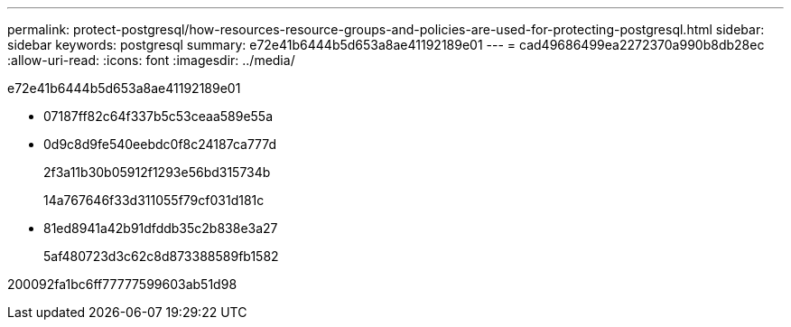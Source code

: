 ---
permalink: protect-postgresql/how-resources-resource-groups-and-policies-are-used-for-protecting-postgresql.html 
sidebar: sidebar 
keywords: postgresql 
summary: e72e41b6444b5d653a8ae41192189e01 
---
= cad49686499ea2272370a990b8db28ec
:allow-uri-read: 
:icons: font
:imagesdir: ../media/


[role="lead"]
e72e41b6444b5d653a8ae41192189e01

* 07187ff82c64f337b5c53ceaa589e55a
* 0d9c8d9fe540eebdc0f8c24187ca777d
+
2f3a11b30b05912f1293e56bd315734b

+
14a767646f33d311055f79cf031d181c

* 81ed8941a42b91dfddb35c2b838e3a27
+
5af480723d3c62c8d873388589fb1582



200092fa1bc6ff77777599603ab51d98
